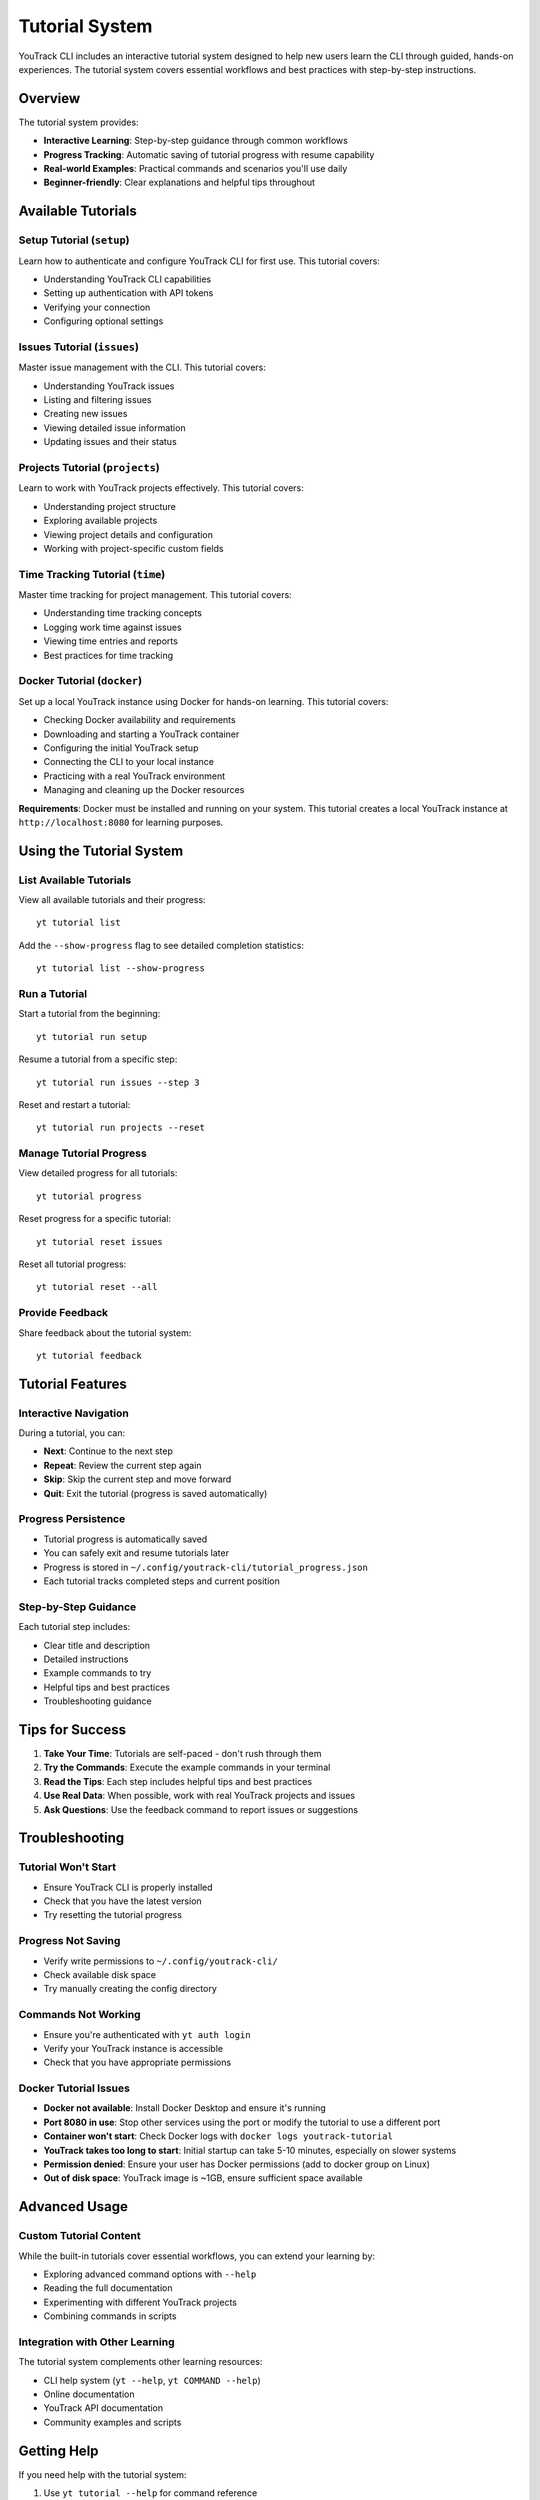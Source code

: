 Tutorial System
===============

YouTrack CLI includes an interactive tutorial system designed to help new users learn the CLI through guided, hands-on experiences. The tutorial system covers essential workflows and best practices with step-by-step instructions.

Overview
--------

The tutorial system provides:

- **Interactive Learning**: Step-by-step guidance through common workflows
- **Progress Tracking**: Automatic saving of tutorial progress with resume capability
- **Real-world Examples**: Practical commands and scenarios you'll use daily
- **Beginner-friendly**: Clear explanations and helpful tips throughout

Available Tutorials
-------------------

Setup Tutorial (``setup``)
~~~~~~~~~~~~~~~~~~~~~~~~~~~

Learn how to authenticate and configure YouTrack CLI for first use. This tutorial covers:

- Understanding YouTrack CLI capabilities
- Setting up authentication with API tokens
- Verifying your connection
- Configuring optional settings

Issues Tutorial (``issues``)
~~~~~~~~~~~~~~~~~~~~~~~~~~~~

Master issue management with the CLI. This tutorial covers:

- Understanding YouTrack issues
- Listing and filtering issues
- Creating new issues
- Viewing detailed issue information
- Updating issues and their status

Projects Tutorial (``projects``)
~~~~~~~~~~~~~~~~~~~~~~~~~~~~~~~~

Learn to work with YouTrack projects effectively. This tutorial covers:

- Understanding project structure
- Exploring available projects
- Viewing project details and configuration
- Working with project-specific custom fields

Time Tracking Tutorial (``time``)
~~~~~~~~~~~~~~~~~~~~~~~~~~~~~~~~~

Master time tracking for project management. This tutorial covers:

- Understanding time tracking concepts
- Logging work time against issues
- Viewing time entries and reports
- Best practices for time tracking

Docker Tutorial (``docker``)
~~~~~~~~~~~~~~~~~~~~~~~~~~~~

Set up a local YouTrack instance using Docker for hands-on learning. This tutorial covers:

- Checking Docker availability and requirements
- Downloading and starting a YouTrack container
- Configuring the initial YouTrack setup
- Connecting the CLI to your local instance
- Practicing with a real YouTrack environment
- Managing and cleaning up the Docker resources

**Requirements**: Docker must be installed and running on your system. This tutorial creates a local YouTrack instance at ``http://localhost:8080`` for learning purposes.

Using the Tutorial System
-------------------------

List Available Tutorials
~~~~~~~~~~~~~~~~~~~~~~~~~

View all available tutorials and their progress::

    yt tutorial list

Add the ``--show-progress`` flag to see detailed completion statistics::

    yt tutorial list --show-progress

Run a Tutorial
~~~~~~~~~~~~~~

Start a tutorial from the beginning::

    yt tutorial run setup

Resume a tutorial from a specific step::

    yt tutorial run issues --step 3

Reset and restart a tutorial::

    yt tutorial run projects --reset

Manage Tutorial Progress
~~~~~~~~~~~~~~~~~~~~~~~~

View detailed progress for all tutorials::

    yt tutorial progress

Reset progress for a specific tutorial::

    yt tutorial reset issues

Reset all tutorial progress::

    yt tutorial reset --all

Provide Feedback
~~~~~~~~~~~~~~~~

Share feedback about the tutorial system::

    yt tutorial feedback

Tutorial Features
-----------------

Interactive Navigation
~~~~~~~~~~~~~~~~~~~~~~

During a tutorial, you can:

- **Next**: Continue to the next step
- **Repeat**: Review the current step again
- **Skip**: Skip the current step and move forward
- **Quit**: Exit the tutorial (progress is saved automatically)

Progress Persistence
~~~~~~~~~~~~~~~~~~~~

- Tutorial progress is automatically saved
- You can safely exit and resume tutorials later
- Progress is stored in ``~/.config/youtrack-cli/tutorial_progress.json``
- Each tutorial tracks completed steps and current position

Step-by-Step Guidance
~~~~~~~~~~~~~~~~~~~~~

Each tutorial step includes:

- Clear title and description
- Detailed instructions
- Example commands to try
- Helpful tips and best practices
- Troubleshooting guidance

Tips for Success
----------------

1. **Take Your Time**: Tutorials are self-paced - don't rush through them
2. **Try the Commands**: Execute the example commands in your terminal
3. **Read the Tips**: Each step includes helpful tips and best practices
4. **Use Real Data**: When possible, work with real YouTrack projects and issues
5. **Ask Questions**: Use the feedback command to report issues or suggestions

Troubleshooting
---------------

Tutorial Won't Start
~~~~~~~~~~~~~~~~~~~~

- Ensure YouTrack CLI is properly installed
- Check that you have the latest version
- Try resetting the tutorial progress

Progress Not Saving
~~~~~~~~~~~~~~~~~~~

- Verify write permissions to ``~/.config/youtrack-cli/``
- Check available disk space
- Try manually creating the config directory

Commands Not Working
~~~~~~~~~~~~~~~~~~~~

- Ensure you're authenticated with ``yt auth login``
- Verify your YouTrack instance is accessible
- Check that you have appropriate permissions

Docker Tutorial Issues
~~~~~~~~~~~~~~~~~~~~~~

- **Docker not available**: Install Docker Desktop and ensure it's running
- **Port 8080 in use**: Stop other services using the port or modify the tutorial to use a different port
- **Container won't start**: Check Docker logs with ``docker logs youtrack-tutorial``
- **YouTrack takes too long to start**: Initial startup can take 5-10 minutes, especially on slower systems
- **Permission denied**: Ensure your user has Docker permissions (add to docker group on Linux)
- **Out of disk space**: YouTrack image is ~1GB, ensure sufficient space available

Advanced Usage
--------------

Custom Tutorial Content
~~~~~~~~~~~~~~~~~~~~~~~

While the built-in tutorials cover essential workflows, you can extend your learning by:

- Exploring advanced command options with ``--help``
- Reading the full documentation
- Experimenting with different YouTrack projects
- Combining commands in scripts

Integration with Other Learning
~~~~~~~~~~~~~~~~~~~~~~~~~~~~~~~

The tutorial system complements other learning resources:

- CLI help system (``yt --help``, ``yt COMMAND --help``)
- Online documentation
- YouTrack API documentation
- Community examples and scripts

Getting Help
------------

If you need help with the tutorial system:

1. Use ``yt tutorial --help`` for command reference
2. Check the troubleshooting section above
3. Report issues at https://github.com/ryancheley/yt-cli/issues
4. Provide feedback with ``yt tutorial feedback``

The tutorial system is designed to make learning YouTrack CLI enjoyable and effective. Take advantage of the interactive features and don't hesitate to revisit tutorials as needed!
